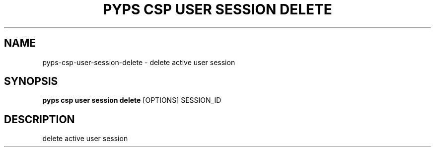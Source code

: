 .TH "PYPS CSP USER SESSION DELETE" "1" "2023-03-21" "1.0.0" "pyps csp user session delete Manual"
.SH NAME
pyps\-csp\-user\-session\-delete \- delete active user session
.SH SYNOPSIS
.B pyps csp user session delete
[OPTIONS] SESSION_ID
.SH DESCRIPTION
delete active user session

